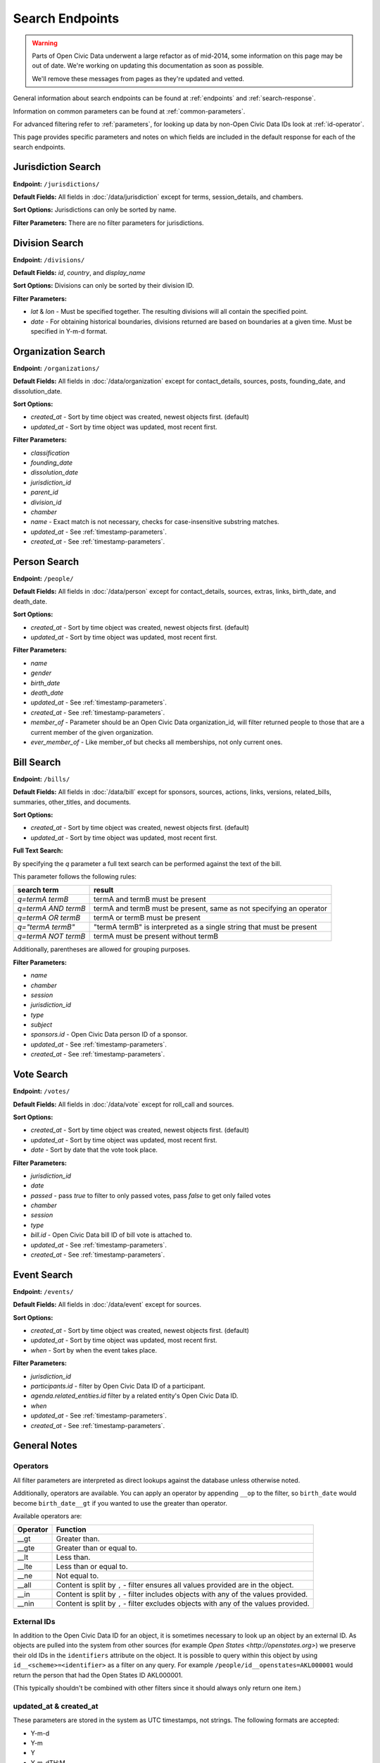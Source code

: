 Search Endpoints
================

.. warning::
    Parts of Open Civic Data underwent a large refactor as of mid-2014, some information on this
    page may be out of date.   We're working on updating this documentation as soon as possible.

    We'll remove these messages from pages as they're updated and vetted.

General information about search endpoints can be found at :ref:`endpoints` and :ref:`search-response`.

Information on common parameters can be found at :ref:`common-parameters`.

For advanced filtering refer to :ref:`parameters`, for looking up data by non-Open Civic Data IDs look at :ref:`id-operator`.

This page provides specific parameters and notes on which fields are included in the default response for each of the search endpoints.

.. _jurisdiction-search:

Jurisdiction Search
-------------------

**Endpoint:** ``/jurisdictions/``

**Default Fields:** All fields in :doc:`/data/jurisdiction` except for terms, session_details, and chambers.

**Sort Options:** Jurisdictions can only be sorted by name.

**Filter Parameters:** There are no filter parameters for jurisdictions.

.. _division-search:

Division Search
---------------

**Endpoint:** ``/divisions/``

**Default Fields:** `id`, `country`, and `display_name`

**Sort Options:** Divisions can only be sorted by their division ID.

**Filter Parameters:**

* `lat` & `lon` - Must be specified together.  The resulting divisions will all contain the specified point.
* `date` - For obtaining historical boundaries, divisions returned are based on boundaries at a given time. Must be specified in Y-m-d format.

.. _organization-search:

Organization Search
-------------------

**Endpoint:** ``/organizations/``

**Default Fields:** All fields in :doc:`/data/organization` except for contact_details, sources, posts,
founding_date, and dissolution_date.

**Sort Options:**

* `created_at` - Sort by time object was created, newest objects first. (default)
* `updated_at` - Sort by time object was updated, most recent first.

**Filter Parameters:**

* `classification`
* `founding_date`
* `dissolution_date`
* `jurisdiction_id`
* `parent_id`
* `division_id`
* `chamber`
* `name` - Exact match is not necessary, checks for case-insensitive substring matches.
* `updated_at` - See :ref:`timestamp-parameters`.
* `created_at` - See :ref:`timestamp-parameters`.


.. _person-search:

Person Search
-------------

**Endpoint:** ``/people/``

**Default Fields:** All fields in :doc:`/data/person` except for contact_details, sources, extras,
links, birth_date, and death_date.

**Sort Options:**

* `created_at` - Sort by time object was created, newest objects first. (default)
* `updated_at` - Sort by time object was updated, most recent first.

**Filter Parameters:**

* `name`
* `gender`
* `birth_date`
* `death_date`
* `updated_at` - See :ref:`timestamp-parameters`.
* `created_at` - See :ref:`timestamp-parameters`.
* `member_of` - Parameter should be an Open Civic Data organization_id, will filter returned people
  to those that are a current member of the given organization.
* `ever_member_of` - Like member_of but checks all memberships, not only current ones.

.. _bill-search:

Bill Search
-----------

**Endpoint:** ``/bills/``

**Default Fields:** All fields in :doc:`/data/bill` except for sponsors, sources, actions, links,
versions, related_bills, summaries, other_titles, and documents.

**Sort Options:**

* `created_at` - Sort by time object was created, newest objects first. (default)
* `updated_at` - Sort by time object was updated, most recent first.

**Full Text Search:**

By specifying the `q` parameter a full text search can be performed against the text of the bill.

This parameter follows the following rules:

+----------------------+------------------------------------------------------------------------+
| search term          | result                                                                 |
+======================+============================+===========================================+
| `q=termA termB`      | termA and termB must be present                                        |
+----------------------+------------------------------------------------------------------------+
| `q=termA AND termB`  | termA and termB must be present, same as not specifying an operator    |
+----------------------+------------------------------------------------------------------------+
| `q=termA OR termB`   | termA or termB must be present                                         |
+----------------------+------------------------------------------------------------------------+
| `q="termA termB"`    | "termA termB" is interpreted as a single string that must be present   |
+----------------------+------------------------------------------------------------------------+
| `q=termA NOT termB`  | termA must be present without termB                                    |
+----------------------+------------------------------------------------------------------------+

Additionally, parentheses are allowed for grouping purposes.

**Filter Parameters:**

* `name`
* `chamber`
* `session`
* `jurisdiction_id`
* `type`
* `subject`
* `sponsors.id` - Open Civic Data person ID of a sponsor.
* `updated_at` - See :ref:`timestamp-parameters`.
* `created_at` - See :ref:`timestamp-parameters`.

.. _vote-search:

Vote Search
-----------

**Endpoint:** ``/votes/``

**Default Fields:** All fields in :doc:`/data/vote` except for roll_call and sources.

**Sort Options:**

* `created_at` - Sort by time object was created, newest objects first. (default)
* `updated_at` - Sort by time object was updated, most recent first.
* `date` - Sort by date that the vote took place.

**Filter Parameters:**

* `jurisdiction_id`
* `date`
* `passed` - pass `true` to filter to only passed votes, pass `false` to get only failed votes
* `chamber`
* `session`
* `type`
* `bill.id` - Open Civic Data bill ID of bill vote is attached to.
* `updated_at` - See :ref:`timestamp-parameters`.
* `created_at` - See :ref:`timestamp-parameters`.


.. _event-search:

Event Search
------------

**Endpoint:** ``/events/``

**Default Fields:** All fields in :doc:`/data/event` except for sources.

**Sort Options:**

* `created_at` - Sort by time object was created, newest objects first. (default)
* `updated_at` - Sort by time object was updated, most recent first.
* `when` - Sort by when the event takes place.

**Filter Parameters:**

* `jurisdiction_id`
* `participants.id` - filter by Open Civic Data ID of a participant.
* `agenda.related_entities.id` filter by a related entity's Open Civic Data ID.
* `when`
* `updated_at` - See :ref:`timestamp-parameters`.
* `created_at` - See :ref:`timestamp-parameters`.


General Notes
-------------

.. _parameters:

Operators
~~~~~~~~~

All filter parameters are interpreted as direct lookups against the database unless otherwise noted.

Additionally, operators are available.  You can apply an operator by appending ``__op`` to the filter, so ``birth_date`` would become ``birth_date__gt`` if you wanted to use the greater than operator.

Available operators are:

+----------+--------------------------------------------------------------------------------------+
| Operator | Function                                                                             |
+==========+======================================================================================+
| __gt     | Greater than.                                                                        |
+----------+--------------------------------------------------------------------------------------+
| __gte    | Greater than or equal to.                                                            |
+----------+--------------------------------------------------------------------------------------+
| __lt     | Less than.                                                                           |
+----------+--------------------------------------------------------------------------------------+
| __lte    | Less than or equal to.                                                               |
+----------+--------------------------------------------------------------------------------------+
| __ne     | Not equal to.                                                                        |
+----------+--------------------------------------------------------------------------------------+
| __all    | Content is split by ``,`` - filter ensures all values provided are in the object.    |
+----------+--------------------------------------------------------------------------------------+
| __in     | Content is split by ``,`` - filter includes objects with any of the values provided. |
+----------+--------------------------------------------------------------------------------------+
| __nin    | Content is split by ``,`` - filter excludes objects with any of the values provided. |
+----------+--------------------------------------------------------------------------------------+

.. _id-operator:

External IDs
~~~~~~~~~~~~

In addition to the Open Civic Data ID for an object, it is sometimes necessary to look up an object
by an external ID.  As objects are pulled into the system from other sources
(for example `Open States <http://openstates.org>`) we preserve their old IDs in the ``identifiers``
attribute on the object.  It is possible to query within this object by using ``id__<scheme>=<identifier>``
as a filter on any query.  For example ``/people/id__openstates=AKL000001`` would return the person that
had the Open States ID AKL000001.

(This typically shouldn't be combined with other filters since it should always
only return one item.)


.. _timestamp-parameters:

updated_at & created_at
~~~~~~~~~~~~~~~~~~~~~~~

These parameters are stored in the system as UTC timestamps, not strings.  The following formats are accepted:

* Y-m-d
* Y-m
* Y
* Y-m-dTH:M
* Y-m-dTH:M:S
* Y-m-dTH:M:S.f
* ``now``        - Special input interpreted as the current time. Useful for asking for events that haven't happened yet.

For details on time formats see `Python strftime() and strptime() behavior <http://docs.python.org/2/library/datetime.html#strftime-strptime-behavior>`_.
